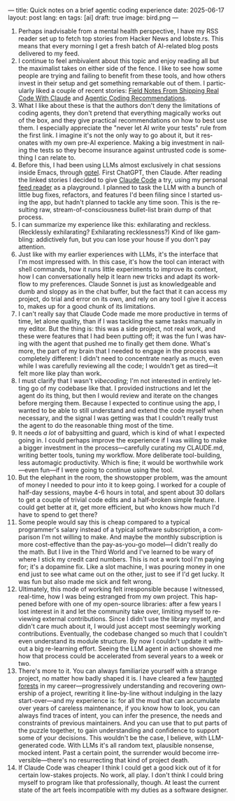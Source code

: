 ---
title: Quick notes on a brief agentic coding experience
date: 2025-06-17
layout: post
lang: en
tags: [ai]
draft: true
image: bird.png
---
#+OPTIONS: toc:nil num:nil
#+LANGUAGE: en

1. Perhaps inadvisable from a mental health perspective,  I have my RSS reader set up to fetch top stories from Hacker News and lobste.rs. This means that every morning I get a fresh batch of AI-related blog posts delivered to my feed.
2. I continue to feel ambivalent about this topic and enjoy reading all but the maximalist takes on either side of the fence. I like to see how some people are trying and failing to benefit from these tools, and how others invest in their setup and get something remarkable out of them. I particularly liked a couple of recent stories: [[https://diwank.space/field-notes-from-shipping-real-code-with-claude][Field Notes From Shipping Real Code With Claude]] and [[https://lucumr.pocoo.org/2025/6/12/agentic-coding/][Agentic Coding Recommendations]].
3. What I like about these is that the authors don't deny the limitations of coding agents, they don't pretend that everything magically works out of the box, and they give practical recommendations on how to best use them. I especially appreciate the "never let AI write your tests" rule from the first link. I imagine it's not the only way to go about it, but it resonates with my own pre-AI experience. Making a big investment in nailing the tests so they become insurance against untrusted code is something I can relate to.
4. Before this, I had been using LLMs almost exclusively in chat sessions inside Emacs, through [[https://github.com/karthink/gptel][gptel]]. First ChatGPT, then Claude. After reading the linked stories I decided to give [[https://www.anthropic.com/claude-code][Claude Code]] a try, using my personal [[https://github.com/facundoolano/feedi][feed reader]] as a playground. I planned to task the LLM with a bunch of little bug fixes, refactors, and features I'd been filing since I started using the app, but  hadn't planned to tackle any time soon. This is the resulting raw, stream-of-consciousness bullet-list brain dump of that process.
5. I can summarize my experience like this: exhilarating and reckless. (Recklessly exhilarating? Exhilarating recklessness?) Kind of like gambling: addictively fun, but you can lose your house if you don't pay attention.
6. Just like with my earlier experiences with LLMs, it's the interface that I'm most impressed with. In this case, it's how the tool can interact with shell commands, how it runs little experiments to improve its context, how I can conversationally help it learn new tricks and adapt its workflow to my preferences. Claude Sonnet is just as knowledgeable and dumb and sloppy as in the chat buffer, but the fact that it can access my project, do trial and error on its own, and rely on any tool I give it access to, makes up for a good chunk of its limitations.
7. I can't really say that Claude Code made me more productive in terms of time, let alone quality, than if I was tackling the same tasks manually in my editor. But the thing is: this was a side project, not real work, and these were features that I had been putting off; it was the fun I was having with the agent that pushed me to finally get them done. What's more, the part of my brain that I needed to engage in the process was completely different: I didn't need to concentrate nearly as much, even while I was carefully reviewing all the code; I wouldn't get as tired---it felt more like play than work.
8. I must clarify that I wasn't /vibecoding/; I'm not interested in entirely letting go of my codebase like that. I provided instructions and let the agent do its thing, but then I would review and iterate on the changes before merging them. Because I expected to continue using the app, I wanted to be able to still understand and extend the code myself when necessary, and the signal I was getting was that I couldn't really trust the agent to do the reasonable thing most of the time.
9. It needs /a lot/ of babysitting and guard, which is kind of what I expected going in. I could perhaps improve the experience if I was willing to make a bigger investment in the process---carefully curating my CLAUDE.md, writing better tools, tuning my workflow.  More deliberate tool-building, less automagic productivity. Which is fine; it would be worthwhile work---even fun---if I were going to continue using the tool.
10. But the elephant in the room, the showstopper problem, was the amount of money I needed to pour into it to keep going. I worked for a couple of half-day sessions, maybe 4-6 hours in total, and spent about 30 dollars to get a couple of trivial code edits and a half-broken simple feature. I could get better at it, get more efficient, but who knows how much I'd have to spend to get there?
11. Some people would say this is cheap compared to a typical programmer's salary instead of a typical software subscription, a comparison I'm not willing to make. And maybe the monthly subscription is more cost-effective than the pay-as-you-go model---I didn't really do the math. But I live in the Third World and I've learned to be wary of where I stick my credit card numbers. This is not a work tool I'm paying for; it's a dopamine fix. Like a slot machine, I was pouring money in one end just to see what came out on the other, just to see if I'd get lucky. It was fun but also made me sick and felt wrong.
12. Ultimately, this mode of working felt irresponsible because I witnessed, real-time, how I was being estranged from my own project. This happened before with one of my open-source libraries: after a few years I lost interest in it and let the community take over, limiting myself to reviewing external contributions. Since I didn't use the library myself, and didn't care much about it, I would just accept most seemingly working contributions. Eventually, the codebase changed so much that I couldn't even understand its module structure. By now I couldn't update it without a big re-learning effort. Seeing the LLM agent in action showed me how that process could be accelerated from several years to a week or two.
13. There's more to it. You can always familiarize yourself with a strange project, no matter how badly shaped it is. I have cleared a few [[https://increment.com/software-architecture/exit-the-haunted-forest/][haunted forests]] in my career---progressively understanding and recovering ownership of a project, rewriting it line-by-line without indulging in the lazy start-over---and my experience is: for all the mud that can accumulate over years of careless maintenance, if you know how to look, you can always find traces of intent, you can infer the presence, the needs and constraints of previous maintainers. And you can use that to put parts of the puzzle together, to gain understanding and confidence to support some of your decisions. This wouldn't be the case, I believe, with LLM-generated code. With LLMs it's all random text, plausible nonsense, mocked intent. Past a certain point, the surrender would become irreversible---there's no resurrecting that kind of project death.
14. If Claude Code was cheaper I think I could get a good kick out of it for certain low-stakes projects. No work, all play. I don't think I could bring myself to program like that professionally, though. At least the current state of the art feels incompatible with my duties as a software designer.
